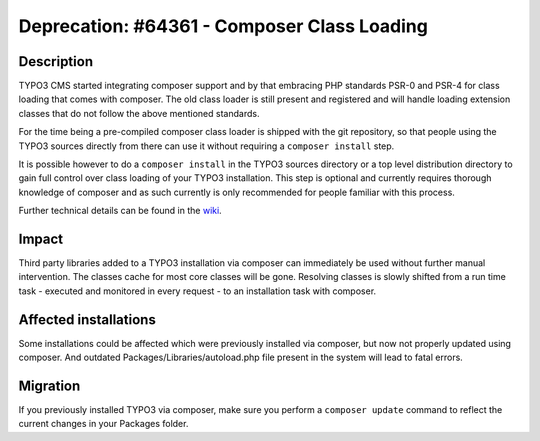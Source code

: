 ============================================
Deprecation: #64361 - Composer Class Loading
============================================

Description
===========

TYPO3 CMS started integrating composer support and by that embracing PHP standards PSR-0 and PSR-4 for class
loading that comes with composer.
The old class loader is still present and registered and will handle loading extension classes
that do not follow the above mentioned standards.

For the time being a pre-compiled composer class loader is shipped with the git repository,
so that people using the TYPO3 sources directly from there can use it without requiring a ``composer install``
step.

It is possible however to do a ``composer install`` in the TYPO3 sources directory or a top level distribution directory
to gain full control over class loading of your TYPO3 installation. This step is optional and currently requires
thorough knowledge of composer and as such currently is only recommended for people familiar with this process.

Further technical details can be found in the `wiki`_.

Impact
======

Third party libraries added to a TYPO3 installation via composer can immediately be used without
further manual intervention. The classes cache for most core classes will be gone. Resolving classes
is slowly shifted from a run time task - executed and monitored in every request - to an installation task
with composer.

Affected installations
======================

Some installations could be affected which were previously installed via composer,
but now not properly updated using composer. And outdated Packages/Libraries/autoload.php file
present in the system will lead to fatal errors.


Migration
=========

If you previously installed TYPO3 via composer, make sure you perform a ``composer update`` command to reflect
the current changes in your Packages folder.


.. _`wiki`: http://wiki.typo3.org/ComposerClassLoader


